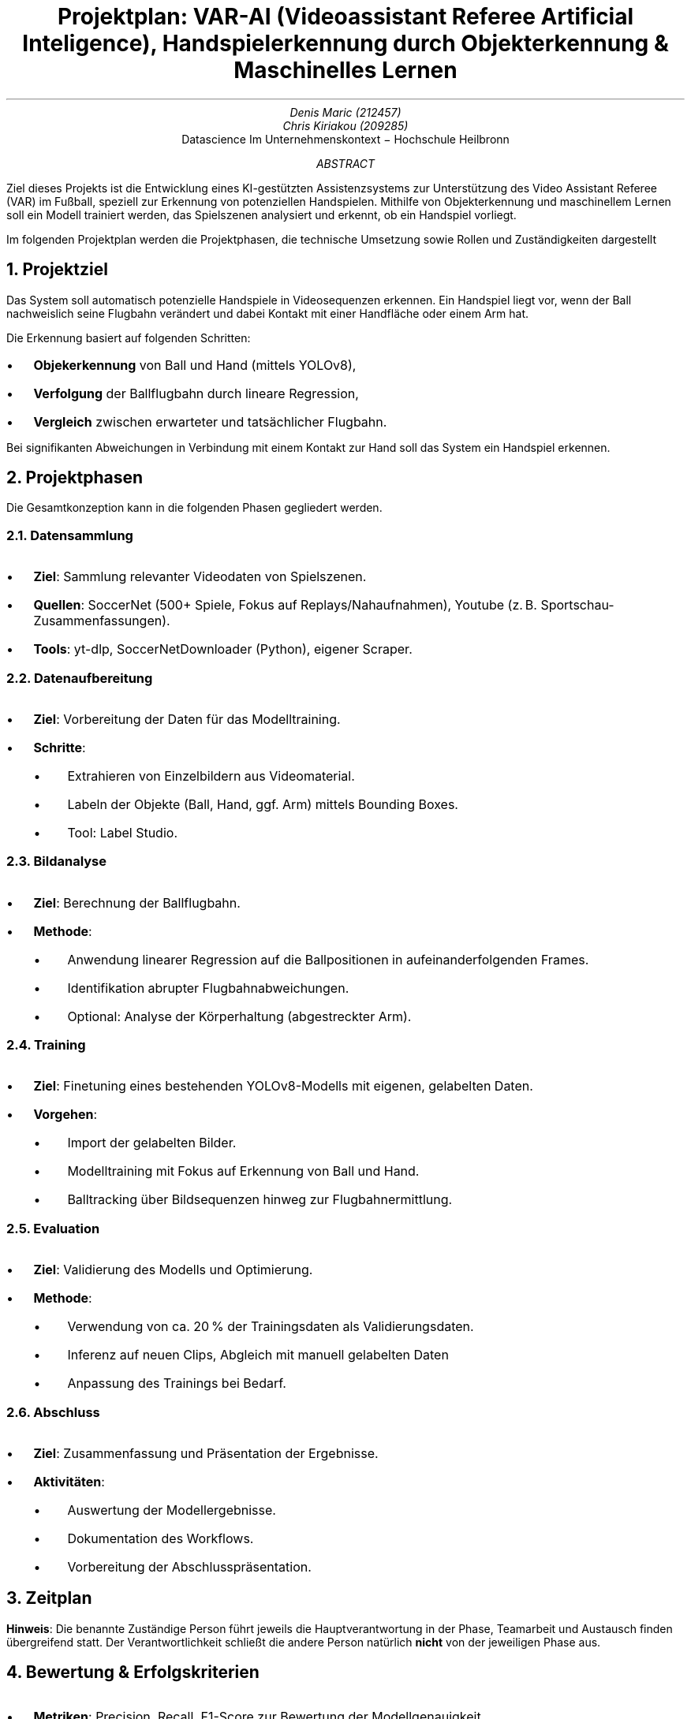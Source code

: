 .nr PI 2n \" Set indentation for bullet lists aka. PI to 2n
.TL
Projektplan: VAR-AI (Videoassistant Referee Artificial Inteligence),
Handspielerkennung durch Objekterkennung & Maschinelles Lernen
.AU
Denis Maric (212457)
Chris Kiriakou (209285)
.AI
Datascience Im Unternehmenskontext \[-] Hochschule Heilbronn
.AB
Ziel dieses Projekts ist die Entwicklung eines KI-gestützten Assistenzsystems
zur Unterstützung des Video Assistant Referee (VAR) im Fußball, speziell zur
Erkennung von potenziellen Handspielen. Mithilfe von Objekterkennung und
maschinellem Lernen soll ein Modell trainiert werden, das Spielszenen analysiert
und erkennt, ob ein Handspiel vorliegt.

Im folgenden Projektplan werden die Projektphasen, die technische Umsetzung
sowie Rollen und Zuständigkeiten dargestellt
.AE
.bp

.NH
Projektziel
.PP
Das System soll automatisch potenzielle Handspiele in Videosequenzen erkennen.
Ein Handspiel liegt vor, wenn der Ball nachweislich seine Flugbahn verändert und
dabei Kontakt mit einer Handfläche oder einem Arm hat.

.LP
Die Erkennung basiert auf folgenden Schritten:
.IP \[bu]
.B Objekerkennung
von Ball und Hand (mittels YOLOv8),
.IP \[bu]
.B Verfolgung
der Ballflugbahn durch lineare Regression,
.IP \[bu]
.B Vergleich
zwischen erwarteter und tatsächlicher Flugbahn.

.LP
Bei signifikanten Abweichungen in Verbindung mit einem Kontakt zur Hand soll das
System ein Handspiel erkennen.
.NH
Projektphasen
.LP
Die Gesamtkonzeption kann in die folgenden Phasen gegliedert werden.
.NH 2
Datensammlung
.IP \[bu]
.B "Ziel" :
Sammlung relevanter Videodaten von Spielszenen.
.IP \[bu]
.B "Quellen" :
SoccerNet (500+ Spiele, Fokus auf Replays/Nahaufnahmen),
Youtube (z. B. Sportschau-Zusammenfassungen).
.IP \[bu]
.B "Tools" :
yt-dlp, SoccerNetDownloader (Python), eigener Scraper.
.NH 2
Datenaufbereitung
.IP \[bu]
.B "Ziel" :
Vorbereitung der Daten für das Modelltraining.
.IP \[bu]
.B "Schritte" :
.RS
.IP \[bu]
Extrahieren von Einzelbildern aus Videomaterial.
.IP \[bu]
Labeln der Objekte (Ball, Hand, ggf. Arm) mittels Bounding Boxes.
.IP \[bu]
Tool: Label Studio.
.RE
.NH 2
Bildanalyse
.IP \[bu]
.B "Ziel" :
Berechnung der Ballflugbahn.
.IP \[bu]
.B "Methode" :
.RS
.IP \[bu]
Anwendung linearer Regression auf die Ballpositionen in aufeinanderfolgenden
Frames.
.IP \[bu]
Identifikation abrupter Flugbahnabweichungen.
.IP \[bu]
Optional: Analyse der Körperhaltung (abgestreckter Arm).
.RE
.PS
arrowhead = 0
box "Objekt-" "erkennung"
arrow
box "Ball-" "tracking"
arrow
Val: box "Validierung" "Flugkurve"
Pose: move right 1.2; box wid 1.2i "Körperhaltung" "(abgestreckter Arm)" dashed
arrow from Val.e to Pose.w dashed "optional" above
.PE
.NH 2
Training
.IP \[bu]
.B "Ziel" :
Finetuning eines bestehenden YOLOv8-Modells mit eigenen, gelabelten Daten.
.IP \[bu]
.B "Vorgehen" :
.RS
.IP \[bu]
Import der gelabelten Bilder.
.IP \[bu]
Modelltraining mit Fokus auf Erkennung von Ball und Hand.
.IP \[bu]
Balltracking über Bildsequenzen hinweg zur Flugbahnermittlung.
.RE
.NH 2
Evaluation
.IP \[bu]
.B "Ziel" :
Validierung des Modells und Optimierung.
.IP \[bu]
.B "Methode" :
.RS
.IP \[bu]
Verwendung von ca. 20 % der Trainingsdaten als Validierungsdaten.
.IP \[bu]
Inferenz auf neuen Clips, Abgleich mit manuell gelabelten Daten
.IP \[bu]
Anpassung des Trainings bei Bedarf.
.RE
.NH 2
Abschluss
.IP \[bu]
.B "Ziel" :
Zusammenfassung und Präsentation der Ergebnisse.
.IP \[bu]
.B "Aktivitäten" :
.RS
.IP \[bu]
Auswertung der Modellergebnisse.
.IP \[bu]
Dokumentation des Workflows.
.IP \[bu]
Vorbereitung der Abschlusspräsentation.
.RE
.NH
Zeitplan
.LP
.TS
center box tab (:);
cb cb cb
l | c | l.
Verantwortlichkeitsbereich:Zeitraum:Person
_
Projektplanung:23.05 \[-] 08.04:Denis Maric
Datensammlung:01.04 \[-] 15.04:Chris Kiriakou
Datenaufbereitung:08.04 \[-] 22.04:Chris Kiriakou
Bildanalyse:15.04 \[-] 29.04:Denis Maric
Training:22.04 \[-] 20.05:Denis Maric
Evaluation:29.04 \[-] 03.06:Chris Kiriakou
Abschluss:03.06 \[-] 16.06:Denis Maric, Chris Kiriakou
.TE
.PP
.B "Hinweis" :
Die benannte Zuständige Person führt jeweils die Hauptverantwortung in der
Phase, Teamarbeit und Austausch finden übergreifend statt. Der
Verantwortlichkeit schließt die andere Person natürlich
.B "nicht"
von der jeweiligen Phase aus.
.NH
Bewertung & Erfolgskriterien
.IP \[bu]
.B "Metriken" :
Precision, Recall, F1-Score zur Bewertung der Modellgenauigkeit.
.IP \[bu]
.B "Zielwert" :
Mindestens 80 % Genauigkeit bei der Handspielerkennung.
.IP \[bu]
.B "Testdaten" :
Separate Spielszenen mit verifizierten Handspiel-Vorfällen.
.NH
Risiken & Herausforderungen
.IP \[bu]
.B "Datenqualität" :
Schlechte Videoauflösung oder verdeckte Hände können die Genauigkeit mindern.
.IP \[bu]
.B "Labeling-Aufwand" :
Hoher manueller Aufwand zur präzisen Annotation.
.IP \[bu]
.B "Finden geeigneter Daten" :
Situationen mit Handspiel sind eher selten, mühsames heraussuchen aus großen 
Datenmengen (SoccerNet).
.NH
Ausbilck
.LP
Bei Fortführung des Projekts könnte ebenfalls die Körperhaltung (abgestreckter
Arm) analysiert werden um noch genauer in der Auswertung zu werden.
.bp
.NH
Systemstruktur
.PP
Nachfolgenden die Systemstruktur des Projekts. Die einzelnen Komponenten
wurden grob skizziert um den Ablauf darzustellen:
.PS
pad = 0.3;
Data_Source: [
    box wid 1.2 "Youtube" "(einzelne Clips)"
    move right 0.2
    box "SoccerNet"
]
box radius 0.1 dashed \
    ht last [].ht+pad wid last [].wid+pad at last []
move up 0.15 from last [].nw; "Datenquellen (extern)" above ljust
Soc_Net: move left 0.2 from last [].se
Yt: move right 0.2 from last [].sw

move down 0.8 from Data_Source.s; Scraper: [
    move left 0.8; box "yt-dlp"
    move right 0.8; box wid 1.4 "SoccerNetDownloader"
]
Scraper_Sys: box radius 0.1 dashed \
    ht last [].ht+pad wid last [].wid+pad at last []
move down 0.15 from last [].sw; "Scraper" below ljust
Soc_Net_Dl: move left 0.2 from Scraper.ne
Yt_Dlp: move right 0.2 from Scraper.nw

move right 1 from Scraper.e; Storage: [
    box "Bilder" "(unlabled)" 
]
Storage_Sys: box radius 0.1 dashed \
    ht last [].ht+pad wid last [].wid+pad at last []
move up 0.15 from last [].n; "Storage (e.g. cloud)" above

move down 1 left 2 from Storage.s; Label_Studio: [
    box "Bilder" "(labled)" 
]
Label_Studio_Sys: box radius 0.1 dashed \
    ht last [].ht+pad wid last [].wid+pad at last []
move down 0.15 from last [].s; "Label Studio" below

move down right 1.5 from Label_Studio.e; Training: [
    box "YOLOv8" "Hand & Ball" 
]
Training_Sys: box radius 0.1 dashed \
    ht last [].ht+pad wid last [].wid+pad at last []
move up 0.15 from last [].n; "Training" above

move down 1 left 0.1 from Training.sw; Eval: [
    Model: box wid 1.4 "Trainiertes Model"
    move right 0.2 from Model.e
    Pred: box "Vorhersage"
    move right 0.2 from Pred.e
    Prob: box wid 1.2 "Wahrscheinligkeit" "(in %)"
    arrow from Model.e to Pred.w
    arrow from Pred.e to Prob.w
]
Eval_Sys: box radius 0.1 dashed \
    ht last [].ht+pad wid last [].wid+pad at last []
move down 0.15 from last [].sw; "Evaluation" below ljust
Model_Nw: move right 0.5 from Eval.nw
Model_Sw: move right 1 from Eval.sw

move down 0.5 from Eval_Sys.s
Comp: box radius 0.1 "Bilder" "(labled)"
move left 0.1 from Comp.w
Val: box radius 0.1 "Val. Bilder" "ca. ~20%"

arrow from Soc_Net_Dl to Soc_Net
arrow from Yt_Dlp to Yt
arrow from Scraper_Sys.e to Storage_Sys.w
spline from Storage_Sys.s down 0.2 then left 2 to Label_Studio_Sys.n ->
arrow from Label_Studio_Sys.e to Training_Sys.w
spline from Training_Sys.sw left 2.5 to Model_Nw ->
spline from Eval.e right to Training_Sys.s -> "wenn % < 20%" ljust
arrow from Val.n to Model_Sw
line <-> from Comp.n to Eval.s "vergleich"
.PE
